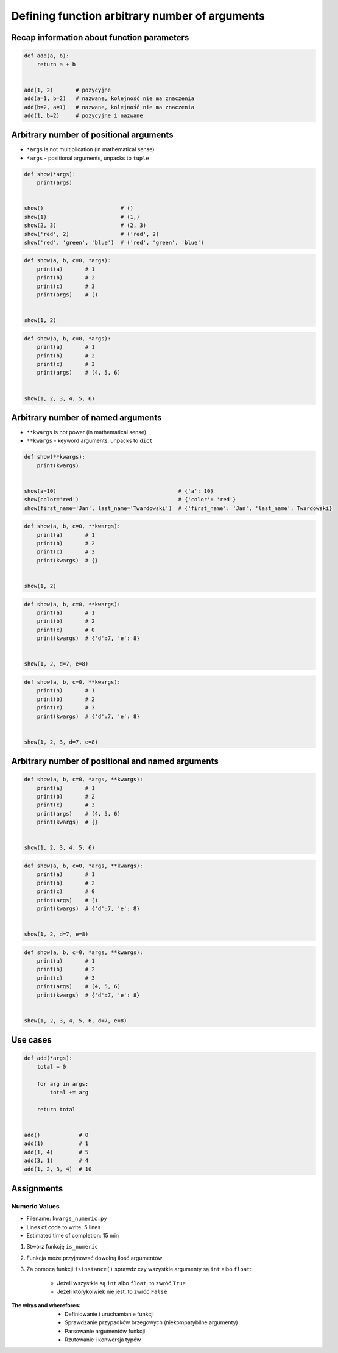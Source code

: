 ***********************************************
Defining function arbitrary number of arguments
***********************************************


Recap information about function parameters
===========================================
.. code-block:: python

    def add(a, b):
        return a + b


    add(1, 2)       # pozycyjne
    add(a=1, b=2)   # nazwane, kolejność nie ma znaczenia
    add(b=2, a=1)   # nazwane, kolejność nie ma znaczenia
    add(1, b=2)     # pozycyjne i nazwane


Arbitrary number of positional arguments
========================================
- ``*args`` is not multiplication (in mathematical sense)
- ``*args`` - positional arguments, unpacks to ``tuple``

.. code-block:: python

    def show(*args):
        print(args)


    show()                        # ()
    show(1)                       # (1,)
    show(2, 3)                    # (2, 3)
    show('red', 2)                # ('red', 2)
    show('red', 'green', 'blue')  # ('red', 'green', 'blue')

.. code-block:: python

    def show(a, b, c=0, *args):
        print(a)       # 1
        print(b)       # 2
        print(c)       # 3
        print(args)    # ()


    show(1, 2)

.. code-block:: python

    def show(a, b, c=0, *args):
        print(a)       # 1
        print(b)       # 2
        print(c)       # 3
        print(args)    # (4, 5, 6)


    show(1, 2, 3, 4, 5, 6)


Arbitrary number of named arguments
===================================
- ``**kwargs`` is not power (in mathematical sense)
- ``**kwargs`` - keyword arguments, unpacks to ``dict``

.. code-block:: python

    def show(**kwargs):
        print(kwargs)


    show(a=10)                                      # {'a': 10}
    show(color='red')                               # {'color': 'red'}
    show(first_name='Jan', last_name='Twardowski')  # {'first_name': 'Jan', 'last_name': Twardowski}

.. code-block:: python

    def show(a, b, c=0, **kwargs):
        print(a)       # 1
        print(b)       # 2
        print(c)       # 3
        print(kwargs)  # {}


    show(1, 2)

.. code-block:: python

    def show(a, b, c=0, **kwargs):
        print(a)       # 1
        print(b)       # 2
        print(c)       # 0
        print(kwargs)  # {'d':7, 'e': 8}


    show(1, 2, d=7, e=8)

.. code-block:: python

    def show(a, b, c=0, **kwargs):
        print(a)       # 1
        print(b)       # 2
        print(c)       # 3
        print(kwargs)  # {'d':7, 'e': 8}


    show(1, 2, 3, d=7, e=8)


Arbitrary number of positional and named arguments
==================================================
.. code-block:: python

    def show(a, b, c=0, *args, **kwargs):
        print(a)       # 1
        print(b)       # 2
        print(c)       # 3
        print(args)    # (4, 5, 6)
        print(kwargs)  # {}


    show(1, 2, 3, 4, 5, 6)

.. code-block:: python

    def show(a, b, c=0, *args, **kwargs):
        print(a)       # 1
        print(b)       # 2
        print(c)       # 0
        print(args)    # ()
        print(kwargs)  # {'d':7, 'e': 8}


    show(1, 2, d=7, e=8)

.. code-block:: python

    def show(a, b, c=0, *args, **kwargs):
        print(a)       # 1
        print(b)       # 2
        print(c)       # 3
        print(args)    # (4, 5, 6)
        print(kwargs)  # {'d':7, 'e': 8}


    show(1, 2, 3, 4, 5, 6, d=7, e=8)


Use cases
=========
.. code-block:: python

    def add(*args):
        total = 0

        for arg in args:
            total += arg

        return total


    add()            # 0
    add(1)           # 1
    add(1, 4)        # 5
    add(3, 1)        # 4
    add(1, 2, 3, 4)  # 10

.. code-block:: python
    :caption: Converts arguments between different units

    def kelvin_to_celsius(*degrees):
        return [x+273.15 for x in degrees]


    kelvin_to_celsius(1)
    # [274.15]

    kelvin_to_celsius(1, 2, 3, 4, 5)
    # [274.15, 275.15, 276.15, 277.15, 278.15]


.. code-block:: python
    :caption: Generate HTML list from function arguments

    def html_list(*args):
        print('<ul>')

        for element in args:
            print(f'<li>{element}</li>')

        print('</ul>')


    html_list('apple', 'banana', 'orange')
    # <ul>
    # <li>apple</li>
    # <li>banana</li>
    # <li>orange</li>
    # </ul>

.. code-block:: python
    :caption: Intuitive definition of ``print`` function

    def print(*values, sep=' ', end='\n', ...):
        return sep.join(values) + end


Assignments
===========

Numeric Values
--------------
* Filename: ``kwargs_numeric.py``
* Lines of code to write: 5 lines
* Estimated time of completion: 15 min

#. Stwórz funkcję ``is_numeric``
#. Funkcja może przyjmować dowolną ilość argumentów
#. Za pomocą funkcji ``isinstance()`` sprawdź czy wszystkie argumenty są ``int`` albo ``float``:

    - Jeżeli wszystkie są ``int`` albo ``float``, to zwróć ``True``
    - Jeżeli którykolwiek nie jest, to zwróć ``False``

:The whys and wherefores:
    * Definiowanie i uruchamianie funkcji
    * Sprawdzanie przypadków brzegowych (niekompatybilne argumenty)
    * Parsowanie argumentów funkcji
    * Rzutowanie i konwersja typów
